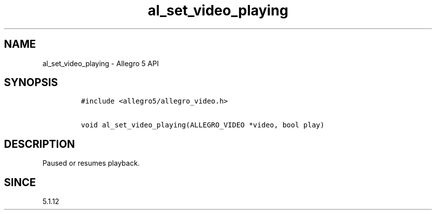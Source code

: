.\" Automatically generated by Pandoc 3.1.3
.\"
.\" Define V font for inline verbatim, using C font in formats
.\" that render this, and otherwise B font.
.ie "\f[CB]x\f[]"x" \{\
. ftr V B
. ftr VI BI
. ftr VB B
. ftr VBI BI
.\}
.el \{\
. ftr V CR
. ftr VI CI
. ftr VB CB
. ftr VBI CBI
.\}
.TH "al_set_video_playing" "3" "" "Allegro reference manual" ""
.hy
.SH NAME
.PP
al_set_video_playing - Allegro 5 API
.SH SYNOPSIS
.IP
.nf
\f[C]
#include <allegro5/allegro_video.h>

void al_set_video_playing(ALLEGRO_VIDEO *video, bool play)
\f[R]
.fi
.SH DESCRIPTION
.PP
Paused or resumes playback.
.SH SINCE
.PP
5.1.12
